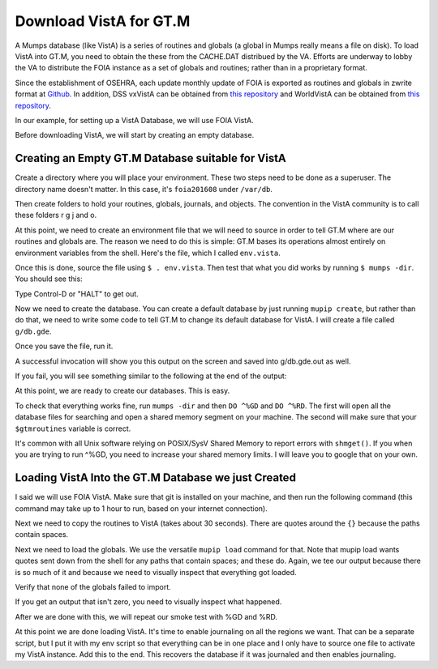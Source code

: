 Download VistA for GT.M
=======================

A Mumps database (like VistA) is a series of routines and globals (a global
in Mumps really means a file on disk). To load VistA into GT.M, you need to
obtain the these from the CACHE.DAT distribued by the VA. Efforts are
underway to lobby the VA to distribute the FOIA instance as a set of globals
and routines; rather than in a proprietary format.

Since the establishment of OSEHRA, each update monthly update of FOIA is
exported as routines and globals in zwrite format at `Github <https://github.com/OSEHRA/VistA-M>`_.
In addition, DSS vxVistA can be obtained from `this repository <https://github.com/OSEHRA/vxVistA-M>`_
and WorldVistA can be obtained from `this repository <https://github.com/glilly/wvehr2-dewdrop>`_.

In our example, for setting up a VistA Database, we will use FOIA VistA.

Before downloading VistA, we will start by creating an empty database.

Creating an Empty GT.M Database suitable for VistA
--------------------------------------------------
Create a directory where you will place your environment. These two steps need
to be done as a superuser. The directory name doesn't matter. In this case,
it's ``foia201608`` under ``/var/db``.

.. raw:: html
    
    <div class="code"><code>$ <strong>sudo mkdir -p /var/db/foia201608</strong>
    $ <strong>sudo chown $USER. /var/db/foia201608</strong>
    $ <strong>cd /var/db/foia201608</strong></code></div>

Then create folders to hold your routines, globals, journals, and objects. The
convention in the VistA community is to call these folders r g j and o.

.. raw:: html
    
    <div class="code"><code>$ <strong>mkdir r g j o</strong></code></div>

 | Aside: Fidelity (the company behind GT.M) recommends versioning objects
 | and global directories to allow for rolling upgrades. I personally don't 
 | think this is necessary for VistA. More details can be found at the
 | `GT.M Acculturation Workshop <https://sourceforge.net/projects/fis-gtm/files/GT.M%20Acculturation%20Workshop/>`_.
 | 
 | Another aside: Various people in the VistA community create another directory
 | called "p" for patches, so that you can apply unix style "patches" to routines
 | in the "r" directory and not overwrite the original routine. The intent is
 | reasonable, but what what almost always happens is that I get calls or emails
 | on why aren't my changes showing up. VistA tools (KIDS, Fileman, VPE) are all
 | written just expecting a single routine list.

At this point, we need to create an environment file that we will need to
source in order to tell GT.M where are our routines and globals are. The reason
we need to do this is simple: GT.M bases its operations almost entirely on
environment variables from the shell. Here's the file, which I called ``env.vista``.

.. raw:: html
    
    <div class="code"><code>#!/bin/bash
    # This is just a temporary variable so I don't have to type the same thing
    # over and over again.
    export vista_home="/var/db/foia201608"
    
    # This will set the prompt. This can be anything you want.
    # I make it something meaningful to let me know which environment I am on.
    export gtm_prompt="FOIA 2016-08>"
    
    # Intial Value of error trap upon VistA start-up
    #export gtm_etrap='W !,"ERROR IN STARTUP",!! D ^%ZTER HALT' # for production environments
    export gtm_etrap='B'             # for development environments
    
    # The location of the global directory. A global directory tells GT.M in
    # which database file we will locate a global
    export gtmgbldir="${vista_home}/g/mumps.gld"
    
    # The location of where GT.M was installed. 
    # You may need to adjust this based on where you installed it
    export gtm_dist="/usr/lib/fis-gtm/current/"     
    
    # Where the routines are. 
    # If you run 32 bit GT.M, you need to remove libgtmutil.so
    # On older versions of GT.M (&lt;6.2), the * isn't recognized.
    export gtmroutines="${vista_home}/o*(${vista_home}/r) $gtm_dist/libgtmutil.so"
    
    # Allow relink of routine even if it is on the stack
    export gtm_link="RECURSIVE"
    
    # Adjust QUIT behavior to accomodate Cache bug/feature of 
    # C style function/procedure unification rather than M/Pascal style function/procedure
    # dichotomy
    export gtm_zquit_anyway=1
    
    # Run this routine when a process is asked to interrogate itself.
    export gtm_zinterrupt='I $$JOBEXAM^ZU($ZPOS)'
    
    # GT.M has non-standard default behavior for null subscripts for local
    # variables. Make it standard
    export gtm_lvnullsubs=2
    
    # Add GT.M to the path if not already there.
    [[ ":$PATH:" != *":${gtm_dist}"* ]] && export PATH="${PATH}:${gtm_dist}"
    
    # GT.M should not short-cut $SELECT and binary boolean operators
    # A default optimization.
    export gtm_side_effects=1
    export gtm_boolean=1
    
    # $SYSTEM Output to use to identify the box the system is running on
    export gtm_sysid="foia.2016.08.memphis.smh101.com"
    
    # This is for journaling. Don't turn this on yet.
    #if [ -f j/mumps.mjl ]
    #then
    #    $gtm_dist/mupip journal -recover -backward j/mumps.mjl
    #fi
    #$gtm_dist/mupip set -journal="enable,on,before,f=j/mumps.mjl" -region DEFAULT</code></div>

Once this is done, source the file using ``$ . env.vista``. Then test that
what you did works by running ``$ mumps -dir``. You should see this:

.. raw:: html
    
    <div class="code"><code>FOIA 2016-08></code></div>

Type Control-D or "HALT" to get out.

Now we need to create the database. You can create a default database by just
running ``mupip create``, but rather than do that, we need to write some code
to tell GT.M to change its default database for VistA. I will create a file 
called ``g/db.gde``.

.. raw:: html
    
    <div class="code"><code>! Change the default segment's file 
    ! to be g/mumps.dat
    ! to have 4096 byte blocks
    ! to have an initial DB size of 262144*4096=1GB
    ! to allow 1000 locks
    ! On production environments, add -extension_count=0 to prevent the database
    ! -> from growing automatically. You need to monitor it and expand it yourself.
    change -segment DEFAULT -file="$vista_home/g/mumps.dat" -access_method=BG -allocation=262144  -block_size=4096 -lock_space=1000 !-extension_count=0
    
    ! Ditto pretty much, except this is smaller. Note that we create a new segment
    ! rather than modify an existing one.
    ! TEMPGBL unlike the others will be memory mapped to the RAM to allow instant
    ! access.
    add    -segment TEMPGBL -file="$vista_home/g/tempgbl.dat" -access_method=MM -allocation=10000   -block_size=4096 -lock_space=1000 !-extension_count=0
    
    ! Non-journaled static data (3 GB, intentionally not expandable)
    add    -segment STATIC -file="$vista_home/g/static.dat"   -access_method=BG -allocation=786432  -block_size=4096 -lock_space=1000 -extension_count=0
    
    ! Journaled mail data (1 GB, intentionally not expandable)
    add    -segment MAILMAN -file="$vista_home/g/mailman.dat" -access_method=BG -allocation=262144  -block_size=4096 -lock_space=1000 -extension_count=0
    
    ! Error data (not to be journaled, intentionally not expandable)
    add    -segment ERRORS -file="$vista_home/g/errors.dat"   -access_method=BG -allocation=100000  -block_size=4096 -lock_space=1000 -extension_count=0
    
    ! Each global node can be 16384 bytes long; subscripts can be combined to be 1019 bytes long
    change -region  DEFAULT -record_size=16384 -stdnullcoll -key_size=1019
    
    ! Ditto, but note that we need to assign the new region to its associated segment
    add    -region  TEMPGBL -record_size=16384 -stdnullcoll -key_size=1019 -dyn=TEMPGBL
    add    -region  STATIC  -record_size=16384 -stdnullcoll -key_size=1019 -dyn=STATIC
    add    -region  MAILMAN -record_size=16384 -stdnullcoll -key_size=1019 -dyn=MAILMAN
    add    -region  ERRORS  -record_size=16384 -stdnullcoll -key_size=1019 -dyn=ERRORS
    
    ! Add globals to the temporary region
    add    -name    HLTMP   -region=TEMPGBL
    add    -name    TMP     -region=TEMPGBL
    add    -name    UTILITY -region=TEMPGBL
    add    -name    XTMP    -region=TEMPGBL
    add    -name    BMXTMP  -region=TEMPGBL
    add    -name    XUTL    -region=TEMPGBL
    add    -name    VPRHTTP -region=TEMPGBL
    add    -name    ZZ*     -region=TEMPGBL
    
    ! Add globals to the static segment
    add    -name    %Z        -region=STATIC
    add    -name    DOPT      -region=STATIC
    add    -name    DIA(50.6:50.68) -region=STATIC
    add    -name    DIA(56)    -region=STATIC
    add    -name    ICD*       -region=STATIC
    add    -name    ICPT       -region=STATIC
    add    -name    LEX*       -region=STATIC
    add    -name    PSNDF      -region=STATIC
    add    -name    XVEMS      -region=STATIC
    
    ! Add globals to the mail segment
    add    -name    XM*        -region=MAILMAN
    
    ! Add globals to the Error segment
    add    -name    %ZTER     -region=ERRORS
    
    ! show all for verification
    show -all</code></div>

Once you save the file, run it.

.. raw:: html
    
    <div class="code"><code>$ <strong>mumps -run ^GDE < g/db.gde |& tee g/db.gde.out</strong></code></div>

A successful invocation will show you this output on the screen and saved into
g/db.gde.out as well.

.. raw:: html
    
    <div class="code"><code>%GDE-I-GDUSEDEFS, Using defaults for Global Directory 
        /var/db/foia201608/g/mumps.gld
    
    ...
    
    GDE> 
    
                                   *** TEMPLATES ***
                                                                              Std      Inst
                                                 Def     Rec   Key Null       Null     Freeze   Qdb      Epoch
     Region                                     Coll    Size  Size Subs       Coll Jnl on Error Rndwn    Taper
     -----------------------------------------------------------------------------------------------------------
     <default>                                     0     256    64 NEVER      N    N   DISABLED DISABLED ENABLED
     
     Segment          Active              Acc Typ Block      Alloc Exten Options
     ------------------------------------------------------------------------------
     <default>          *                 BG  DYN  1024        100   100 GLOB =1024
                                                                         LOCK = 40
                                                                         RES  =   0
                                                                         ENCR = OFF
                                                                         MSLT =1024
                                                                         DALL=YES
     <default>                            MM  DYN  1024        100   100 DEFER
                                                                         LOCK = 40
                                                                         MSLT =1024
                                                                         DALL=YES
    
             *** NAMES ***
     Global                             Region
     ------------------------------------------------------------------------------
     %Z                                 STATIC
     %ZTER                              ERRORS
     *                                  DEFAULT
     BMXTMP                             TEMPGBL
     DIA(50.6:50.68)                    STATIC
     DIA(56)                            STATIC
     DOPT                               STATIC
     HLTMP                              TEMPGBL
     ICD*                               STATIC
     ICPT                               STATIC
     LEX*                               STATIC
     PSNDF                              STATIC
     TMP                                TEMPGBL
     UTILITY                            TEMPGBL
     VPRHTTP                            TEMPGBL
     XM*                                MAILMAN
     XTMP                               TEMPGBL
     XUTL                               TEMPGBL
     XVEMS                              STATIC
     ZZ*                                TEMPGBL
     
                                    *** REGIONS ***
                                                                                                    Std      Inst
                                     Dynamic                          Def      Rec   Key Null       Null     Freeze   Qdb      Epoch
     Region                          Segment                         Coll     Size  Size Subs       Coll Jnl on Error Rndwn    Taper
     ----------------------------------------------------------------------------------------------------------------------------------
     DEFAULT                         DEFAULT                            0    16384  1019 NEVER      Y    N   DISABLED DISABLED ENABLED
     ERRORS                          ERRORS                             0    16384  1019 NEVER      Y    N   DISABLED DISABLED ENABLED
     MAILMAN                         MAILMAN                            0    16384  1019 NEVER      Y    N   DISABLED DISABLED ENABLED
     STATIC                          STATIC                             0    16384  1019 NEVER      Y    N   DISABLED DISABLED ENABLED
     TEMPGBL                         TEMPGBL                            0    16384  1019 NEVER      Y    N   DISABLED DISABLED ENABLED
     
                                    *** SEGMENTS ***
     Segment                         File (def ext: .dat)Acc Typ Block      Alloc Exten Options
     -------------------------------------------------------------------------------------------
     DEFAULT                         $vista_home/g/mumps.dat
                                                         BG  DYN  4096     262144   100 GLOB=1024
                                                                                        LOCK=1000
                                                                                        RES =   0
                                                                                        ENCR=OFF
                                                                                        MSLT=1024
                                                                                        DALL=YES
     ERRORS                          $vista_home/g/errors.dat
                                                         BG  DYN  4096     100000     0 GLOB=1024
                                                                                        LOCK=1000
                                                                                        RES =   0
                                                                                        ENCR=OFF
                                                                                        MSLT=1024
                                                                                        DALL=YES
     MAILMAN                         $vista_home/g/mailman.dat
                                                         BG  DYN  4096     262144     0 GLOB=1024
                                                                                        LOCK=1000
                                                                                        RES =   0
                                                                                        ENCR=OFF
                                                                                        MSLT=1024
                                                                                        DALL=YES
     STATIC                          $vista_home/g/static.dat
                                                         BG  DYN  4096     786432     0 GLOB=1024
                                                                                        LOCK=1000
                                                                                        RES =   0
                                                                                        ENCR=OFF
                                                                                        MSLT=1024
                                                                                        DALL=YES
     TEMPGBL                         $vista_home/g/tempgbl.dat
                                                         MM  DYN  4096      10000   100 GLOB=1024
                                                                                        LOCK=1000
                                                                                        RES =   0
                                                                                        ENCR=OFF
                                                                                        MSLT=1024
                                                                                        DALL=YES
    
                                      *** MAP ***
       -  -  -  -  -  -  -  -  -  - Names -  -  - -  -  -  -  -  -  -
     From                            Up to                            Region / Segment / File(def ext: .dat)
     --------------------------------------------------------------------------------------------------------------------------
     %                               %Z                               REG = DEFAULT
                                                                      SEG = DEFAULT
                                                                      FILE = $vista_home/g/mumps.dat
     %Z                              %Z0                              REG = STATIC
                                                                      SEG = STATIC
                                                                      FILE = $vista_home/g/static.dat
     %Z0                             %ZTER                            REG = DEFAULT
                                                                      SEG = DEFAULT
                                                                      FILE = $vista_home/g/mumps.dat
     %ZTER                           %ZTER0                           REG = ERRORS
                                                                      SEG = ERRORS
                                                                      FILE = $vista_home/g/errors.dat
     %ZTER0                          BMXTMP                           REG = DEFAULT
                                                                      SEG = DEFAULT
                                                                      FILE = $vista_home/g/mumps.dat
     BMXTMP                          BMXTMP0                          REG = TEMPGBL
                                                                      SEG = TEMPGBL
                                                                      FILE = $vista_home/g/tempgbl.dat
     BMXTMP0                         DIA(50.6)                        REG = DEFAULT
                                                                      SEG = DEFAULT
                                                                      FILE = $vista_home/g/mumps.dat
     DIA(50.6)                       DIA(50.68)                       REG = STATIC
                                                                      SEG = STATIC
                                                                      FILE = $vista_home/g/static.dat
     DIA(50.68)                      DIA(56)                          REG = DEFAULT
                                                                      SEG = DEFAULT
                                                                      FILE = $vista_home/g/mumps.dat
     DIA(56)                         DIA(56)++                        REG = STATIC
                                                                      SEG = STATIC
                                                                      FILE = $vista_home/g/static.dat
     DIA(56)++                       DOPT                             REG = DEFAULT
                                                                      SEG = DEFAULT
                                                                      FILE = $vista_home/g/mumps.dat
     DOPT                            DOPT0                            REG = STATIC
                                                                      SEG = STATIC
                                                                      FILE = $vista_home/g/static.dat
     DOPT0                           HLTMP                            REG = DEFAULT
                                                                      SEG = DEFAULT
                                                                      FILE = $vista_home/g/mumps.dat
     HLTMP                           HLTMP0                           REG = TEMPGBL
                                                                      SEG = TEMPGBL
                                                                      FILE = $vista_home/g/tempgbl.dat
     HLTMP0                          ICD                              REG = DEFAULT
                                                                      SEG = DEFAULT
                                                                      FILE = $vista_home/g/mumps.dat
     ICD                             ICE                              REG = STATIC
                                                                      SEG = STATIC
                                                                      FILE = $vista_home/g/static.dat
     ICE                             ICPT                             REG = DEFAULT
                                                                      SEG = DEFAULT
                                                                      FILE = $vista_home/g/mumps.dat
     ICPT                            ICPT0                            REG = STATIC
                                                                      SEG = STATIC
                                                                      FILE = $vista_home/g/static.dat
     ICPT0                           LEX                              REG = DEFAULT
                                                                      SEG = DEFAULT
                                                                      FILE = $vista_home/g/mumps.dat
     LEX                             LEY                              REG = STATIC
                                                                      SEG = STATIC
                                                                      FILE = $vista_home/g/static.dat
     LEY                             PSNDF                            REG = DEFAULT
                                                                      SEG = DEFAULT
                                                                      FILE = $vista_home/g/mumps.dat
     PSNDF                           PSNDF0                           REG = STATIC
                                                                      SEG = STATIC
                                                                      FILE = $vista_home/g/static.dat
     PSNDF0                          TMP                              REG = DEFAULT
                                                                      SEG = DEFAULT
                                                                      FILE = $vista_home/g/mumps.dat
     TMP                             TMP0                             REG = TEMPGBL
                                                                      SEG = TEMPGBL
                                                                      FILE = $vista_home/g/tempgbl.dat
     TMP0                            UTILITY                          REG = DEFAULT
                                                                      SEG = DEFAULT
                                                                      FILE = $vista_home/g/mumps.dat
     UTILITY                         UTILITY0                         REG = TEMPGBL
                                                                      SEG = TEMPGBL
                                                                      FILE = $vista_home/g/tempgbl.dat
     UTILITY0                        VPRHTTP                          REG = DEFAULT
                                                                      SEG = DEFAULT
                                                                      FILE = $vista_home/g/mumps.dat
     VPRHTTP                         VPRHTTP0                         REG = TEMPGBL
                                                                      SEG = TEMPGBL
                                                                      FILE = $vista_home/g/tempgbl.dat
     VPRHTTP0                        XM                               REG = DEFAULT
                                                                      SEG = DEFAULT
                                                                      FILE = $vista_home/g/mumps.dat
     XM                              XN                               REG = MAILMAN
                                                                      SEG = MAILMAN
                                                                      FILE = $vista_home/g/mailman.dat
     XN                              XTMP                             REG = DEFAULT
                                                                      SEG = DEFAULT
                                                                      FILE = $vista_home/g/mumps.dat
     XTMP                            XTMP0                            REG = TEMPGBL
                                                                      SEG = TEMPGBL
                                                                      FILE = $vista_home/g/tempgbl.dat
     XTMP0                           XUTL                             REG = DEFAULT
                                                                      SEG = DEFAULT
                                                                      FILE = $vista_home/g/mumps.dat
     XUTL                            XUTL0                            REG = TEMPGBL
                                                                      SEG = TEMPGBL
                                                                      FILE = $vista_home/g/tempgbl.dat
     XUTL0                           XVEMS                            REG = DEFAULT
                                                                      SEG = DEFAULT
                                                                      FILE = $vista_home/g/mumps.dat
     XVEMS                           XVEMS0                           REG = STATIC
                                                                      SEG = STATIC
                                                                      FILE = $vista_home/g/static.dat
     XVEMS0                          ZZ                               REG = DEFAULT
                                                                      SEG = DEFAULT
                                                                      FILE = $vista_home/g/mumps.dat
     ZZ                              Za                               REG = TEMPGBL
                                                                      SEG = TEMPGBL
                                                                      FILE = $vista_home/g/tempgbl.dat
     Za                              ...                              REG = DEFAULT
                                                                      SEG = DEFAULT
                                                                      FILE = $vista_home/g/mumps.dat
     LOCAL LOCKS                                                      REG = DEFAULT
                                                                      SEG = DEFAULT
                                                                      FILE = $vista_home/g/mumps.dat
    GDE> 
    %GDE-I-VERIFY, Verification OK
    
    %GDE-I-GDCREATE, Creating Global Directory file 
        /var/db/foia201608/g/mumps.gld</code></div>

If you fail, you will see something similar to the following at the end of the
output:

.. raw:: html
    
    <div class="code"><code>%GDE-I-VERIFY, Verification FAILED
    
    %GDE-E-VERIFY, Verification FAILED</code></div>

At this point, we are ready to create our databases. This is easy.

.. raw:: html
    
    <div class="code"><code>$ <strong>mupip create</strong>
    Created file /var/db/foia201608/g/mumps.dat
    Created file /var/db/foia201608/g/errors.dat
    Created file /var/db/foia201608/g/mailman.dat
    Created file /var/db/foia201608/g/static.dat
    Created file /var/db/foia201608/g/tempgbl.dat</code></div>

To check that everything works fine, run ``mumps -dir`` and then ``DO ^%GD``
and ``DO ^%RD``. The first will open all the database files for searching and
open a shared memory segment on your machine. The second will make sure that
your ``$gtmroutines`` variable is correct.

.. raw:: html
    
    <div class="code"><code>$ <strong>mumps -dir</strong>
    
    FOIA 2016-08><strong>D ^%GD</strong>
    
    Global Directory
    
    Global ^<strong>*</strong>
    
    Total of 0 globals.
    
    Global ^<strong>&lt;enter&gt;</strong>
    
    FOIA 2016-08><strong>D ^%RD</strong>
    
    Routine directory
    Routine: <strong>*</strong>
    
    Total of 0 routines.
    
    Routine: <strong>&lt;enter&gt;</strong></code></div>

It's common with all Unix software relying on POSIX/SysV Shared Memory to
report errors with ``shmget()``. If you when you are trying to run ^%GD, 
you need to increase your shared memory limits. I will leave you to google
that on your own.

Loading VistA Into the GT.M Database we just Created
----------------------------------------------------
I said we will use FOIA VistA. Make sure that git is installed on your machine,
and then run the following command (this command may take up to 1 hour to
run, based on your internet connection).

.. raw:: html
    
    <div class="code"><code>$ <strong>git clone -b foia --single-branch --depth=1 https://github.com/OSEHRA/VistA-M.git</strong></code></div>

Next we need to copy the routines to VistA (takes about 30 seconds). There are
quotes around the ``{}`` because the paths contain spaces.

.. raw:: html
    
    <div class="code"><code>$ <strong>find VistA-M -name '*.m' -exec cp "{}" r/ \;</strong></code></div>

Next we need to load the globals. We use the versatile ``mupip load`` command
for that. Note that mupip load wants quotes sent down from the shell for any
paths that contain spaces; and these do. Again, we tee our output because there
is so much of it and because we need to visually inspect that everything got
loaded.

.. raw:: html
    
    <div class="code"><code>$ <strong>find VistA-M -name '*.zwr' -exec echo {} \; -exec mupip load \"{}\" \; |& tee g/foia201608-load.log</strong></code></div>

Verify that none of the globals failed to import.

.. raw:: html
    
    <div class="code"><code>$ <strong>fgrep '%GTM' g/foia201608-load.log | wc -l</strong></code></div>

If you get an output that isn't zero, you need to visually inspect what
happened.

After we are done with this, we will repeat our smoke test with %GD and %RD.

.. raw:: html
    
    <div class="code"><code>$ <strong>mumps -dir</strong>
    
    FOIA 2016-08><strong>D ^%GD</strong>
    
    Global Directory
    
    Global ^<strong>*</strong>
    
    ...
    
    Total of 391 globals.
    
    FOIA 2016-08><strong>D ^%RD</strong>
    
    Routine directory
    Routine: <strong>*</strong>
    ...
    Total of 35547 routines.</code></div>

At this point we are done loading VistA. It's time to enable journaling on
all the regions we want. That can be a separate script, but I put it with my
env script so that everything can be in one place and I only have to source
one file to activate my VistA instance. Add this to the end. This recovers
the database if it was journaled and then enables journaling.

.. raw:: html
    
    <div class="code"><code># This is journaling.
    if [ -f j/mumps.mjl ]; then
        $gtm_dist/mupip journal -recover -backward ${vista_home}/j/mumps.mjl
    fi
    
    if [ -f j/mailman.mjl ]; then
        $gtm_dist/mupip journal -recover -backward ${vista_home}/j/mumps.mjl
    fi
    
    if (( $(find ${vista_home}/j -name '*_*' -mtime +3 -print | wc -l) > 0 )); then
        echo "Deleting old journals"
        find ${vista_home}/j -name '*_*' -mtime +3 -print -delete
    fi
    
    $gtm_dist/mupip set -journal="enable,on,before,f=j/mumps.mjl" -region DEFAULT
    $gtm_dist/mupip set -journal="enable,on,before,f=j/mailman.mjl" -region MAILMAN</code></div>
